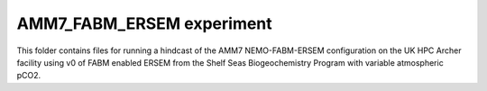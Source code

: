 ==========================
AMM7_FABM_ERSEM experiment
==========================

This folder contains files for running a hindcast of the AMM7 NEMO-FABM-ERSEM configuration on the UK HPC Archer facility using v0 of FABM enabled ERSEM from the Shelf Seas Biogeochemistry Program with variable atmospheric pCO2. 
